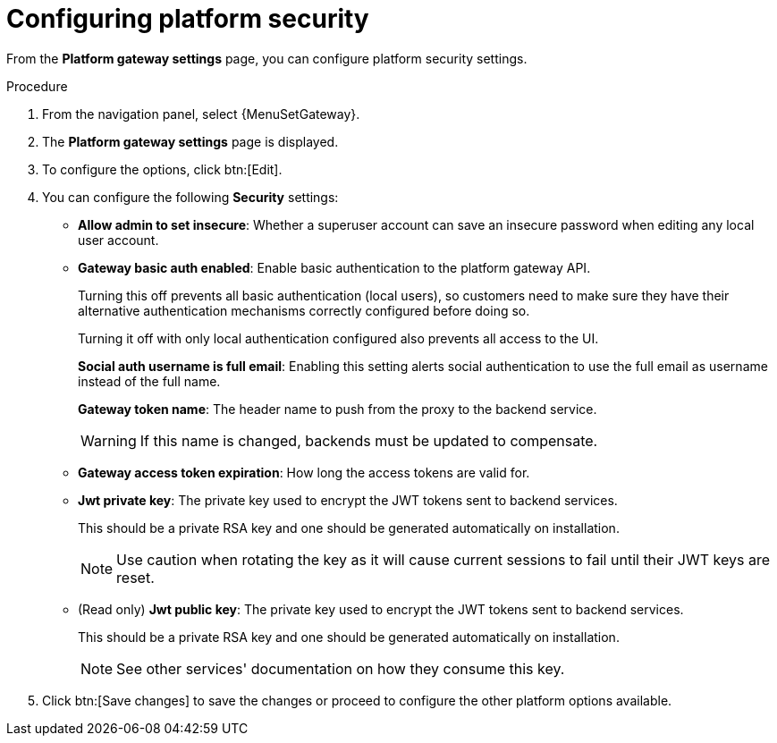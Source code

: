 [id="proc-settings-gw-security-options"]

= Configuring platform security

//Content divided into multiple procedures to address issue AAP-30592

From the *Platform gateway settings* page, you can configure platform security settings.

.Procedure
. From the navigation panel, select {MenuSetGateway}.
. The *Platform gateway settings* page is displayed. 
. To configure the options, click btn:[Edit].
. You can configure the following *Security* settings:
+
* *Allow admin to set insecure*: Whether a superuser account can save an insecure password when editing any local user account.
* *Gateway basic auth enabled*: Enable basic authentication to the platform gateway API.
+
Turning this off prevents all basic authentication (local users), so customers need to make sure they have their alternative authentication mechanisms correctly configured before doing so. 
+
Turning it off with only local authentication configured also prevents all access to the UI.
+
*Social auth username is full email*: Enabling this setting alerts social authentication to use the full email as username instead of the full name.
+
*Gateway token name*: The header name to push from the proxy to the backend service. 
+
[WARNING]
==== 
If this name is changed, backends must be updated to compensate.
====
+
* *Gateway access token expiration*: How long the access tokens are valid for.
* *Jwt private key*: The private key used to encrypt the JWT tokens sent to backend services. 
+
This should be a private RSA key and one should be generated automatically on installation.
+
[NOTE]
==== 
Use caution when rotating the key as it will cause current sessions to fail until their JWT keys are reset.
====
+
* (Read only) *Jwt public key*: The private key used to encrypt the JWT tokens sent to backend services. 
+
This should be a private RSA key and one should be generated automatically on installation. 
+
[NOTE]
==== 
See other services' documentation on how they consume this key.
====
+
. Click btn:[Save changes] to save the changes or proceed to configure the other platform options available.